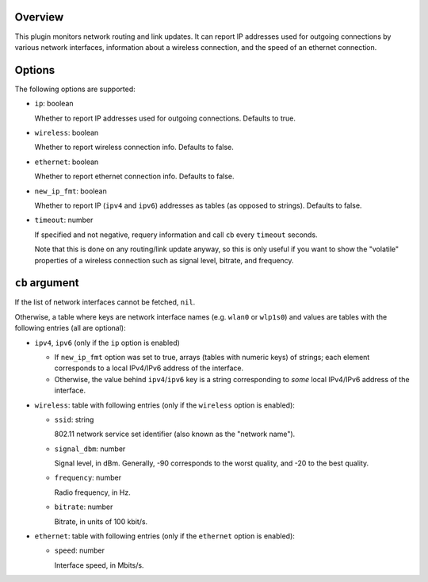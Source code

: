 .. :X-man-page-only: luastatus-plugin-network-linux
.. :X-man-page-only: ##############################
.. :X-man-page-only:
.. :X-man-page-only: #############################################
.. :X-man-page-only: Network plugin for luastatus (Linux-specific)
.. :X-man-page-only: #############################################
.. :X-man-page-only:
.. :X-man-page-only: :Copyright: LGPLv3
.. :X-man-page-only: :Manual section: 7

Overview
========
This plugin monitors network routing and link updates.
It can report IP addresses used for outgoing connections by various network interfaces, information
about a wireless connection, and the speed of an ethernet connection.

Options
=======
The following options are supported:

* ``ip``: boolean

  Whether to report IP addresses used for outgoing connections. Defaults to true.

* ``wireless``: boolean

  Whether to report wireless connection info. Defaults to false.

* ``ethernet``: boolean

  Whether to report ethernet connection info. Defaults to false.

* ``new_ip_fmt``: boolean

  Whether to report IP (``ipv4`` and ``ipv6``) addresses as tables (as opposed to strings).
  Defaults to false.

* ``timeout``: number

  If specified and not negative, requery information and call ``cb`` every ``timeout`` seconds.

  Note that this is done on any routing/link update anyway, so this is only useful if you want to
  show the "volatile" properties of a wireless connection such as signal level, bitrate, and
  frequency.

``cb`` argument
===============
If the list of network interfaces cannot be fetched, ``nil``.

Otherwise, a table where keys are network interface names (e.g. ``wlan0`` or ``wlp1s0``) and values
are tables with the following entries (all are optional):

* ``ipv4``, ``ipv6`` (only if the ``ip`` option is enabled)

  - If ``new_ip_fmt`` option was set to true, arrays (tables with numeric keys) of strings;
    each element corresponds to a local IPv4/IPv6 address of the interface.

  - Otherwise, the value behind ``ipv4``/``ipv6`` key is a string corresponding to *some* local
    IPv4/IPv6 address of the interface.

* ``wireless``: table with following entries (only if the ``wireless`` option is enabled):

  - ``ssid``: string

    802.11 network service set identifier (also known as the "network name").

  - ``signal_dbm``: number

    Signal level, in dBm.
    Generally, -90 corresponds to the worst quality, and -20 to the best quality.

  - ``frequency``: number

    Radio frequency, in Hz.

  - ``bitrate``: number

    Bitrate, in units of 100 kbit/s.

* ``ethernet``: table with following entries (only if the ``ethernet`` option is enabled):

  - ``speed``: number

    Interface speed, in Mbits/s.
